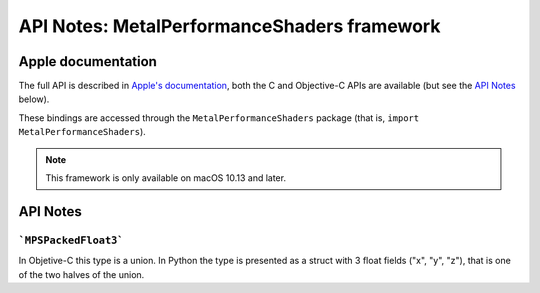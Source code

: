 .. module:: MetalPerformanceShaders
   :platform: macOS 10.13+
   :synopsis: Bindings for the MetalPerformanceShaders framework

API Notes: MetalPerformanceShaders framework
============================================

Apple documentation
-------------------

The full API is described in `Apple's documentation`__, both
the C and Objective-C APIs are available (but see the `API Notes`_ below).

.. __: https://developer.apple.com/documentation/metalperformanceshaders/?language=objc

These bindings are accessed through the ``MetalPerformanceShaders`` package (that is, ``import MetalPerformanceShaders``).

.. note::

   This framework is only available on macOS 10.13 and later.

API Notes
---------

```MPSPackedFloat3```
.....................

In Objetive-C this type is a union. In Python the type is presented as a struct
with 3 float fields ("x", "y", "z"), that is one of the two halves of the union.
